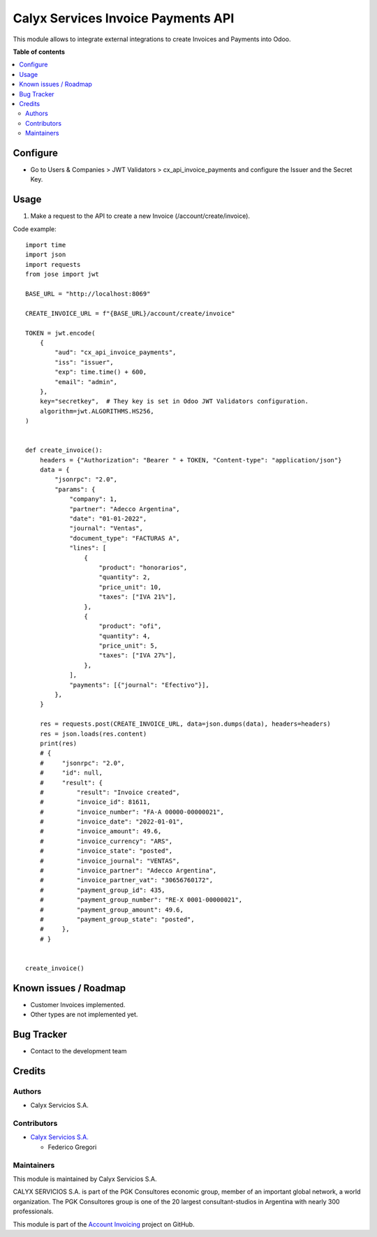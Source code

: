 ===================================
Calyx Services Invoice Payments API
===================================

.. !!!!!!!!!!!!!!!!!!!!!!!!!!!!!!!!!!!!!!!!!!!!!!!!!!!!
   !! This file is intended to be in every module    !!
   !! to explain why and how it works.               !!
   !!!!!!!!!!!!!!!!!!!!!!!!!!!!!!!!!!!!!!!!!!!!!!!!!!!!


.. User https://shields.io for badge creation.
.. |badge1| image:: https://img.shields.io/badge/maturity-Stable-brightgreen
    :target: https://odoo-community.org/page/development-status
    :alt: Stable
.. |badge2| image:: https://img.shields.io/badge/licence-AGPL--3-blue.png
    :target: http://www.gnu.org/licenses/agpl-3.0-standalone.html
    :alt: License: AGPL-3
.. |badge3| image:: https://img.shields.io/badge/github-calyx--servicios/account--invoicing-lightgray.png?logo=github
    :target: https://github.com/calyx-servicios/account-invoicing.git
    :alt: calyx-servicios/account-invoicing.git

|badge1| |badge2| |badge3|

.. !!! Description must be max 2-3 paragraphs, and is required.

This module allows to integrate external integrations to create Invoices and Payments into Odoo.

**Table of contents**

.. contents::
   :local:

.. !!! Configuration: This file is optional, it should explain how to configure the module before using it; it is aimed at advanced users. To configure this module, you need to:

Configure
=========

* Go to Users & Companies > JWT Validators > cx_api_invoice_payments and configure the Issuer and the Secret Key.

Usage
=====

1. Make a request to the API to create a new Invoice (/account/create/invoice).

Code example::

    import time
    import json
    import requests
    from jose import jwt

    BASE_URL = "http://localhost:8069"

    CREATE_INVOICE_URL = f"{BASE_URL}/account/create/invoice"

    TOKEN = jwt.encode(
        {
            "aud": "cx_api_invoice_payments",
            "iss": "issuer",
            "exp": time.time() + 600,
            "email": "admin",
        },
        key="secretkey",  # They key is set in Odoo JWT Validators configuration.
        algorithm=jwt.ALGORITHMS.HS256,
    )


    def create_invoice():
        headers = {"Authorization": "Bearer " + TOKEN, "Content-type": "application/json"}
        data = {
            "jsonrpc": "2.0",
            "params": {
                "company": 1,
                "partner": "Adecco Argentina",
                "date": "01-01-2022",
                "journal": "Ventas",
                "document_type": "FACTURAS A",
                "lines": [
                    {
                        "product": "honorarios",
                        "quantity": 2,
                        "price_unit": 10,
                        "taxes": ["IVA 21%"],
                    },
                    {
                        "product": "ofi",
                        "quantity": 4,
                        "price_unit": 5,
                        "taxes": ["IVA 27%"],
                    },
                ],
                "payments": [{"journal": "Efectivo"}],
            },
        }

        res = requests.post(CREATE_INVOICE_URL, data=json.dumps(data), headers=headers)
        res = json.loads(res.content)
        print(res)
        # {
        #     "jsonrpc": "2.0",
        #     "id": null,
        #     "result": {
        #         "result": "Invoice created",
        #         "invoice_id": 81611,
        #         "invoice_number": "FA-A 00000-00000021",
        #         "invoice_date": "2022-01-01",
        #         "invoice_amount": 49.6,
        #         "invoice_currency": "ARS",
        #         "invoice_state": "posted",
        #         "invoice_journal": "VENTAS",
        #         "invoice_partner": "Adecco Argentina",
        #         "invoice_partner_vat": "30656760172",
        #         "payment_group_id": 435,
        #         "payment_group_number": "RE-X 0001-00000021",
        #         "payment_group_amount": 49.6,
        #         "payment_group_state": "posted",
        #     },
        # }


    create_invoice()

Known issues / Roadmap
======================

* Customer Invoices implemented.

* Other types are not implemented yet.

Bug Tracker
===========

* Contact to the development team

Credits
=======

Authors
~~~~~~~

* Calyx Servicios S.A.

Contributors
~~~~~~~~~~~~

* `Calyx Servicios S.A. <https://odoo.calyx-cloud.com.ar/>`_
  
  * Federico Gregori

Maintainers
~~~~~~~~~~~

This module is maintained by Calyx Servicios S.A.

.. image:: https://ss-static-01.esmsv.com/id/13290/galeriaimagenes/obtenerimagen/?width=120&height=40&id=sitio_logo&ultimaModificacion=2020-05-25+21%3A45%3A05
   :alt: Calyx Servicios S.A.
   :target: https://odoo.calyx-cloud.com.ar/

CALYX SERVICIOS S.A. is part of the PGK Consultores economic group, member of an important global network, a world organization.
The PGK Consultores group is one of the 20 largest consultant-studios in Argentina with nearly 300 professionals.

This module is part of the `Account Invoicing <https://github.com/calyx-servicios/account-invoicing.git>`_ project on GitHub.

